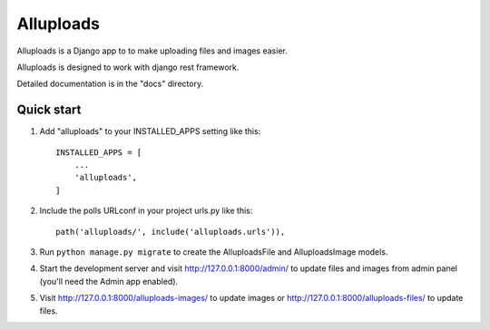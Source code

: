 =====
Alluploads
=====

Alluploads is a Django app to to make uploading files and images easier.

Alluploads is designed to work with django rest framework.

Detailed documentation is in the "docs" directory.

Quick start
-----------

1. Add "alluploads" to your INSTALLED_APPS setting like this::

    INSTALLED_APPS = [
        ...
        'alluploads',
    ]

2. Include the polls URLconf in your project urls.py like this::

    path('alluploads/', include('alluploads.urls')),

3. Run ``python manage.py migrate`` to create the AlluploadsFile and AlluploadsImage models.

4. Start the development server and visit http://127.0.0.1:8000/admin/
   to update files and images from admin panel (you'll need the Admin app enabled).

5. Visit http://127.0.0.1:8000/alluploads-images/ to update images or 
   http://127.0.0.1:8000/alluploads-files/ to update files.
